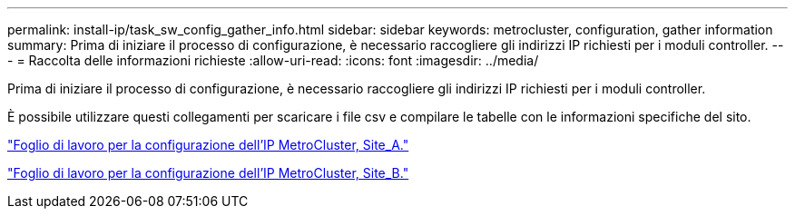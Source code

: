 ---
permalink: install-ip/task_sw_config_gather_info.html 
sidebar: sidebar 
keywords: metrocluster, configuration, gather information 
summary: Prima di iniziare il processo di configurazione, è necessario raccogliere gli indirizzi IP richiesti per i moduli controller. 
---
= Raccolta delle informazioni richieste
:allow-uri-read: 
:icons: font
:imagesdir: ../media/


[role="lead"]
Prima di iniziare il processo di configurazione, è necessario raccogliere gli indirizzi IP richiesti per i moduli controller.

È possibile utilizzare questi collegamenti per scaricare i file csv e compilare le tabelle con le informazioni specifiche del sito.

link:../media/metrocluster_ip_setup_worksheet_site-a.csv["Foglio di lavoro per la configurazione dell'IP MetroCluster, Site_A."]

link:../media/metrocluster_ip_setup_worksheet_site-b.csv["Foglio di lavoro per la configurazione dell'IP MetroCluster, Site_B."]
